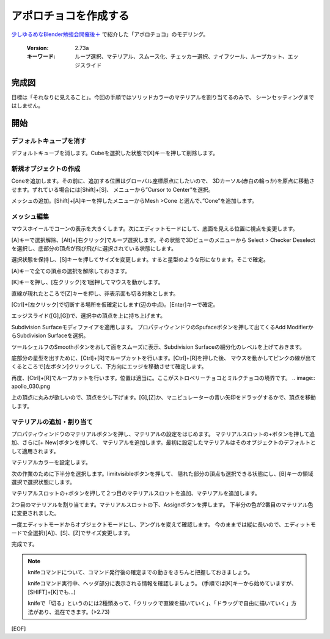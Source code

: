 ===============================
アポロチョコを作成する
===============================

`少しゆるめなBlender勉強会開催後＋ <https://lab1092.wordpress.com/2015/02/01/yurublend/>`__
で紹介した「アポロチョコ」のモデリング。

   :Version: 2.73a
   :キーワード: ループ選択、マテリアル、スムース化、チェッカー選択、ナイフツール、ループカット、エッジスライド

完成図
===================================


.. image:: apollo_001.png


目標は「それなりに見えること」。今回の手順ではソリッドカラーのマテリアルを割り当てるのみで、
シーンセッティングまではしません。



開始
===================================

デフォルトキューブを消す
-------------------------

デフォルトキューブを消します。Cubeを選択した状態で[X]キーを押して削除します。


.. image:: apollo_002.png

.. image:: apollo_003.png

.. image:: apollo_004.png


新規オブジェクトの作成
----------------------

Coneを追加します。その前に、追加する位置はグローバル座標原点にしたいので、
3Dカーソル(赤白の輪っか)を原点に移動させます。ずれている場合には[Shift]+[S]、
メニューから”Cursor to Center”を選択。

.. image:: apollo_005.png

メッシュの追加。[Shift]+[A]キーを押したメニューからMesh >Cone と選んで、”Cone”を追加します。

.. image:: apollo_006.png

.. image:: apollo_007.png


メッシュ編集
--------------------

マウスホイールでコーンの表示を大きくします。次にエディットモードにして、底面を見える位置に視点を変更します。

.. image:: apollo_008.png

.. image:: apollo_009.png

.. image:: apollo_010.png


[A]キーで選択解除、[Alt]+[右クリック]でループ選択します。その状態で3Dビューのメニューから
Select > Checker Deselect を選択し、底部分の頂点が飛び飛びに選択されている状態にします。

.. image:: apollo_011.png

.. image:: apollo_012.png

選択状態を保持し、[S]キーを押してサイズを変更します。すると星型のような形になります。そこで確定。

.. image:: apollo_013.png

[A]キーで全ての頂点の選択を解除しておきます。

[K]キーを押し、[左クリック]を1回押してマウスを動かします。

.. image:: apollo_014.png

.. image:: apollo_015.png

直線が現れたところで[Z]キーを押し、非表示面も切る対象とします。

.. image:: apollo_016.png

[Ctrl]+[左クリック]で切断する場所を仮確定にします(辺の中点)。[Enter]キーで確定。

.. image:: apollo_017.png

.. image:: apollo_018.png

エッジスライド([G],[G])で、選択中の頂点を上に持ち上げます。

.. image:: apollo_019.png

Subdivision Surfaceモディファイアを適用します。
プロパティウィンドウのSpufaceボタンを押して出てくるAdd ModifierからSubdivision Surfaceを選択。

.. image:: apollo_020.png

.. image:: apollo_021.png

.. image:: apollo_022.png

ツールシェルフのSmoothボタンをおして面をスムーズに表示、Subdivision Surfaceの細分化のレベルを上げておきます。

.. image:: apollo_023.png

.. image:: apollo_025.png

底部分の星型を出すために、[Ctrl]+[R]でループカットを行います。[Ctrl]+[R]を押した後、
マウスを動かしてピンクの線が出てくるところで[左ボタン]クリックして、下方向にエッジを移動させて確定します。

.. image:: apollo_027.png

.. image:: apollo_028.png

.. image:: apollo_029.png

再度、[Ctrl]+[R]でループカットを行います。位置は適当に。ここがストロベリーチョコとミルクチョコの境界です。
.. image:: apollo_030.png

.. image:: apollo_031.png

.. image:: apollo_032.png

上の頂点に丸みが欲しいので、頂点を少し下げます。[G],[Z]か、マニピュレーターの青い矢印をドラッグするかで、頂点を移動します。

.. image:: apollo_034.png

.. image:: apollo_035.png

マテリアルの追加・割り当て
---------------------------------

プロパティウィンドウのマテリアルボタンを押し、マテリアルの設定をはじめます。
マテリアルスロットの+ボタンを押して追加、さらに[+ New]ボタンを押して、
マテリアルを追加します。最初に設定したマテリアルはそのオブジェクトのデフォルトとして適用されます。

.. image:: apollo_036.png

.. image:: apollo_037.png

.. image:: apollo_038.png

.. image:: apollo_039.png

マテリアルカラーを設定します。

.. image:: apollo_040.png

.. image:: apollo_041.png


.. image:: apollo_042.png

次の作業のために下半分を選択します。limitvisibleボタンを押して、
隠れた部分の頂点も選択できる状態にし、[B]キーの領域選択で選択状態にします。

.. image:: apollo_043.png

.. image:: apollo_044.png

.. image:: apollo_045.png

マテリアルスロットの+ボタンを押して２つ目のマテリアルスロットを追加、マテリアルを追加します。

.. image:: apollo_046.png

.. image:: apollo_047.png

.. image:: apollo_049.png

2つ目のマテリアルを割り当てます。マテリアルスロットの下、Assignボタンを押します。
下半分の色が2番目のマテリアル色に変更されました。

.. image:: apollo_050.png

.. image:: apollo_051.png

一度エディットモードからオブジェクトモードにし、アングルを変えて確認します。
今のままでは縦に長いので、エディットモードで全選択([A])、[S]、[Z]でサイズ変更します。

.. image:: apollo_052.png

.. image:: apollo_053.png

完成です。

.. image:: apollo_054.png

.. note::
   knifeコマンドについて、コマンド発行後の確定までの動きをきちんと把握しておきましょう。
   
   knifeコマンド実行中、ヘッダ部分に表示される情報を確認しましょう。
   (手順では[K]キーから始めていますが、[SHIFT]+[K]でも…)
   
   knifeで「切る」というのには2種類あって、「クリックで直線を描いていく」、「ドラッグで自由に描いていく」方法があり、混在できます。(>2.73)

[EOF]